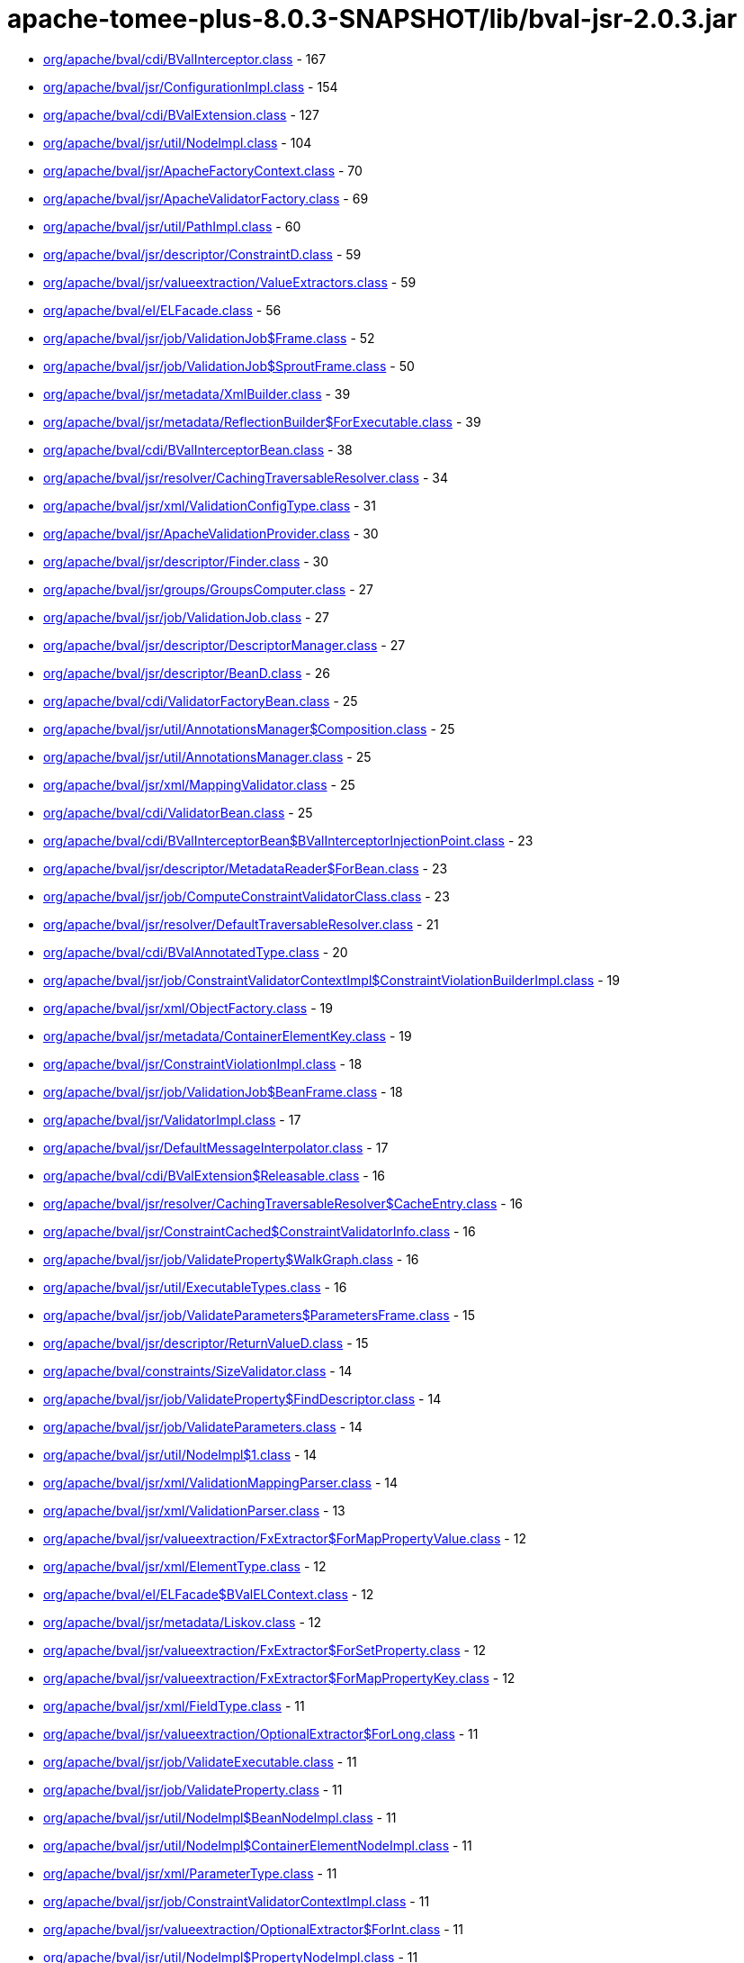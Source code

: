 = apache-tomee-plus-8.0.3-SNAPSHOT/lib/bval-jsr-2.0.3.jar

 - link:org/apache/bval/cdi/BValInterceptor.adoc[org/apache/bval/cdi/BValInterceptor.class] - 167
 - link:org/apache/bval/jsr/ConfigurationImpl.adoc[org/apache/bval/jsr/ConfigurationImpl.class] - 154
 - link:org/apache/bval/cdi/BValExtension.adoc[org/apache/bval/cdi/BValExtension.class] - 127
 - link:org/apache/bval/jsr/util/NodeImpl.adoc[org/apache/bval/jsr/util/NodeImpl.class] - 104
 - link:org/apache/bval/jsr/ApacheFactoryContext.adoc[org/apache/bval/jsr/ApacheFactoryContext.class] - 70
 - link:org/apache/bval/jsr/ApacheValidatorFactory.adoc[org/apache/bval/jsr/ApacheValidatorFactory.class] - 69
 - link:org/apache/bval/jsr/util/PathImpl.adoc[org/apache/bval/jsr/util/PathImpl.class] - 60
 - link:org/apache/bval/jsr/descriptor/ConstraintD.adoc[org/apache/bval/jsr/descriptor/ConstraintD.class] - 59
 - link:org/apache/bval/jsr/valueextraction/ValueExtractors.adoc[org/apache/bval/jsr/valueextraction/ValueExtractors.class] - 59
 - link:org/apache/bval/el/ELFacade.adoc[org/apache/bval/el/ELFacade.class] - 56
 - link:org/apache/bval/jsr/job/ValidationJob$Frame.adoc[org/apache/bval/jsr/job/ValidationJob$Frame.class] - 52
 - link:org/apache/bval/jsr/job/ValidationJob$SproutFrame.adoc[org/apache/bval/jsr/job/ValidationJob$SproutFrame.class] - 50
 - link:org/apache/bval/jsr/metadata/XmlBuilder.adoc[org/apache/bval/jsr/metadata/XmlBuilder.class] - 39
 - link:org/apache/bval/jsr/metadata/ReflectionBuilder$ForExecutable.adoc[org/apache/bval/jsr/metadata/ReflectionBuilder$ForExecutable.class] - 39
 - link:org/apache/bval/cdi/BValInterceptorBean.adoc[org/apache/bval/cdi/BValInterceptorBean.class] - 38
 - link:org/apache/bval/jsr/resolver/CachingTraversableResolver.adoc[org/apache/bval/jsr/resolver/CachingTraversableResolver.class] - 34
 - link:org/apache/bval/jsr/xml/ValidationConfigType.adoc[org/apache/bval/jsr/xml/ValidationConfigType.class] - 31
 - link:org/apache/bval/jsr/ApacheValidationProvider.adoc[org/apache/bval/jsr/ApacheValidationProvider.class] - 30
 - link:org/apache/bval/jsr/descriptor/Finder.adoc[org/apache/bval/jsr/descriptor/Finder.class] - 30
 - link:org/apache/bval/jsr/groups/GroupsComputer.adoc[org/apache/bval/jsr/groups/GroupsComputer.class] - 27
 - link:org/apache/bval/jsr/job/ValidationJob.adoc[org/apache/bval/jsr/job/ValidationJob.class] - 27
 - link:org/apache/bval/jsr/descriptor/DescriptorManager.adoc[org/apache/bval/jsr/descriptor/DescriptorManager.class] - 27
 - link:org/apache/bval/jsr/descriptor/BeanD.adoc[org/apache/bval/jsr/descriptor/BeanD.class] - 26
 - link:org/apache/bval/cdi/ValidatorFactoryBean.adoc[org/apache/bval/cdi/ValidatorFactoryBean.class] - 25
 - link:org/apache/bval/jsr/util/AnnotationsManager$Composition.adoc[org/apache/bval/jsr/util/AnnotationsManager$Composition.class] - 25
 - link:org/apache/bval/jsr/util/AnnotationsManager.adoc[org/apache/bval/jsr/util/AnnotationsManager.class] - 25
 - link:org/apache/bval/jsr/xml/MappingValidator.adoc[org/apache/bval/jsr/xml/MappingValidator.class] - 25
 - link:org/apache/bval/cdi/ValidatorBean.adoc[org/apache/bval/cdi/ValidatorBean.class] - 25
 - link:org/apache/bval/cdi/BValInterceptorBean$BValInterceptorInjectionPoint.adoc[org/apache/bval/cdi/BValInterceptorBean$BValInterceptorInjectionPoint.class] - 23
 - link:org/apache/bval/jsr/descriptor/MetadataReader$ForBean.adoc[org/apache/bval/jsr/descriptor/MetadataReader$ForBean.class] - 23
 - link:org/apache/bval/jsr/job/ComputeConstraintValidatorClass.adoc[org/apache/bval/jsr/job/ComputeConstraintValidatorClass.class] - 23
 - link:org/apache/bval/jsr/resolver/DefaultTraversableResolver.adoc[org/apache/bval/jsr/resolver/DefaultTraversableResolver.class] - 21
 - link:org/apache/bval/cdi/BValAnnotatedType.adoc[org/apache/bval/cdi/BValAnnotatedType.class] - 20
 - link:org/apache/bval/jsr/job/ConstraintValidatorContextImpl$ConstraintViolationBuilderImpl.adoc[org/apache/bval/jsr/job/ConstraintValidatorContextImpl$ConstraintViolationBuilderImpl.class] - 19
 - link:org/apache/bval/jsr/xml/ObjectFactory.adoc[org/apache/bval/jsr/xml/ObjectFactory.class] - 19
 - link:org/apache/bval/jsr/metadata/ContainerElementKey.adoc[org/apache/bval/jsr/metadata/ContainerElementKey.class] - 19
 - link:org/apache/bval/jsr/ConstraintViolationImpl.adoc[org/apache/bval/jsr/ConstraintViolationImpl.class] - 18
 - link:org/apache/bval/jsr/job/ValidationJob$BeanFrame.adoc[org/apache/bval/jsr/job/ValidationJob$BeanFrame.class] - 18
 - link:org/apache/bval/jsr/ValidatorImpl.adoc[org/apache/bval/jsr/ValidatorImpl.class] - 17
 - link:org/apache/bval/jsr/DefaultMessageInterpolator.adoc[org/apache/bval/jsr/DefaultMessageInterpolator.class] - 17
 - link:org/apache/bval/cdi/BValExtension$Releasable.adoc[org/apache/bval/cdi/BValExtension$Releasable.class] - 16
 - link:org/apache/bval/jsr/resolver/CachingTraversableResolver$CacheEntry.adoc[org/apache/bval/jsr/resolver/CachingTraversableResolver$CacheEntry.class] - 16
 - link:org/apache/bval/jsr/ConstraintCached$ConstraintValidatorInfo.adoc[org/apache/bval/jsr/ConstraintCached$ConstraintValidatorInfo.class] - 16
 - link:org/apache/bval/jsr/job/ValidateProperty$WalkGraph.adoc[org/apache/bval/jsr/job/ValidateProperty$WalkGraph.class] - 16
 - link:org/apache/bval/jsr/util/ExecutableTypes.adoc[org/apache/bval/jsr/util/ExecutableTypes.class] - 16
 - link:org/apache/bval/jsr/job/ValidateParameters$ParametersFrame.adoc[org/apache/bval/jsr/job/ValidateParameters$ParametersFrame.class] - 15
 - link:org/apache/bval/jsr/descriptor/ReturnValueD.adoc[org/apache/bval/jsr/descriptor/ReturnValueD.class] - 15
 - link:org/apache/bval/constraints/SizeValidator.adoc[org/apache/bval/constraints/SizeValidator.class] - 14
 - link:org/apache/bval/jsr/job/ValidateProperty$FindDescriptor.adoc[org/apache/bval/jsr/job/ValidateProperty$FindDescriptor.class] - 14
 - link:org/apache/bval/jsr/job/ValidateParameters.adoc[org/apache/bval/jsr/job/ValidateParameters.class] - 14
 - link:org/apache/bval/jsr/util/NodeImpl$1.adoc[org/apache/bval/jsr/util/NodeImpl$1.class] - 14
 - link:org/apache/bval/jsr/xml/ValidationMappingParser.adoc[org/apache/bval/jsr/xml/ValidationMappingParser.class] - 14
 - link:org/apache/bval/jsr/xml/ValidationParser.adoc[org/apache/bval/jsr/xml/ValidationParser.class] - 13
 - link:org/apache/bval/jsr/valueextraction/FxExtractor$ForMapPropertyValue.adoc[org/apache/bval/jsr/valueextraction/FxExtractor$ForMapPropertyValue.class] - 12
 - link:org/apache/bval/jsr/xml/ElementType.adoc[org/apache/bval/jsr/xml/ElementType.class] - 12
 - link:org/apache/bval/el/ELFacade$BValELContext.adoc[org/apache/bval/el/ELFacade$BValELContext.class] - 12
 - link:org/apache/bval/jsr/metadata/Liskov.adoc[org/apache/bval/jsr/metadata/Liskov.class] - 12
 - link:org/apache/bval/jsr/valueextraction/FxExtractor$ForSetProperty.adoc[org/apache/bval/jsr/valueextraction/FxExtractor$ForSetProperty.class] - 12
 - link:org/apache/bval/jsr/valueextraction/FxExtractor$ForMapPropertyKey.adoc[org/apache/bval/jsr/valueextraction/FxExtractor$ForMapPropertyKey.class] - 12
 - link:org/apache/bval/jsr/xml/FieldType.adoc[org/apache/bval/jsr/xml/FieldType.class] - 11
 - link:org/apache/bval/jsr/valueextraction/OptionalExtractor$ForLong.adoc[org/apache/bval/jsr/valueextraction/OptionalExtractor$ForLong.class] - 11
 - link:org/apache/bval/jsr/job/ValidateExecutable.adoc[org/apache/bval/jsr/job/ValidateExecutable.class] - 11
 - link:org/apache/bval/jsr/job/ValidateProperty.adoc[org/apache/bval/jsr/job/ValidateProperty.class] - 11
 - link:org/apache/bval/jsr/util/NodeImpl$BeanNodeImpl.adoc[org/apache/bval/jsr/util/NodeImpl$BeanNodeImpl.class] - 11
 - link:org/apache/bval/jsr/util/NodeImpl$ContainerElementNodeImpl.adoc[org/apache/bval/jsr/util/NodeImpl$ContainerElementNodeImpl.class] - 11
 - link:org/apache/bval/jsr/xml/ParameterType.adoc[org/apache/bval/jsr/xml/ParameterType.class] - 11
 - link:org/apache/bval/jsr/job/ConstraintValidatorContextImpl.adoc[org/apache/bval/jsr/job/ConstraintValidatorContextImpl.class] - 11
 - link:org/apache/bval/jsr/valueextraction/OptionalExtractor$ForInt.adoc[org/apache/bval/jsr/valueextraction/OptionalExtractor$ForInt.class] - 11
 - link:org/apache/bval/jsr/util/NodeImpl$PropertyNodeImpl.adoc[org/apache/bval/jsr/util/NodeImpl$PropertyNodeImpl.class] - 11
 - link:org/apache/bval/jsr/xml/Adapter1.adoc[org/apache/bval/jsr/xml/Adapter1.class] - 11
 - link:org/apache/bval/jsr/DefaultConstraintValidatorFactory.adoc[org/apache/bval/jsr/DefaultConstraintValidatorFactory.class] - 11
 - link:org/apache/bval/jsr/job/ValidateReturnValue.adoc[org/apache/bval/jsr/job/ValidateReturnValue.class] - 11
 - link:org/apache/bval/jsr/xml/GetterType.adoc[org/apache/bval/jsr/xml/GetterType.class] - 11
 - link:org/apache/bval/jsr/valueextraction/OptionalExtractor$ForDouble.adoc[org/apache/bval/jsr/valueextraction/OptionalExtractor$ForDouble.class] - 11
 - link:org/apache/bval/constraints/DigitsValidatorForString.adoc[org/apache/bval/constraints/DigitsValidatorForString.class] - 10
 - link:org/apache/bval/jsr/util/NodeImpl$ParameterNodeImpl.adoc[org/apache/bval/jsr/util/NodeImpl$ParameterNodeImpl.class] - 10
 - link:org/apache/bval/jsr/GraphContext.adoc[org/apache/bval/jsr/GraphContext.class] - 10
 - link:org/apache/bval/jsr/xml/ConstraintMappingsType.adoc[org/apache/bval/jsr/xml/ConstraintMappingsType.class] - 10
 - link:org/apache/bval/constraints/DigitsValidatorForNumber.adoc[org/apache/bval/constraints/DigitsValidatorForNumber.class] - 10
 - link:org/apache/bval/jsr/util/NodeBuilderCustomizableContextImpl.adoc[org/apache/bval/jsr/util/NodeBuilderCustomizableContextImpl.class] - 10
 - link:org/apache/bval/jsr/util/NodeContextBuilderImpl.adoc[org/apache/bval/jsr/util/NodeContextBuilderImpl.class] - 10
 - link:org/apache/bval/jsr/util/NodeImpl$ConstructorNodeImpl.adoc[org/apache/bval/jsr/util/NodeImpl$ConstructorNodeImpl.class] - 10
 - link:org/apache/bval/jsr/util/NodeImpl$MethodNodeImpl.adoc[org/apache/bval/jsr/util/NodeImpl$MethodNodeImpl.class] - 10
 - link:org/apache/bval/jsr/descriptor/ComposedD.adoc[org/apache/bval/jsr/descriptor/ComposedD.class] - 10
 - link:org/apache/bval/el/ELFacade$BValVariableMapper.adoc[org/apache/bval/el/ELFacade$BValVariableMapper.class] - 10
 - link:org/apache/bval/constraints/EmailValidator.adoc[org/apache/bval/constraints/EmailValidator.class] - 9
 - link:org/apache/bval/jsr/valueextraction/FxExtractor$ForListProperty.adoc[org/apache/bval/jsr/valueextraction/FxExtractor$ForListProperty.class] - 9
 - link:org/apache/bval/constraints/MinValidatorForNumber.adoc[org/apache/bval/constraints/MinValidatorForNumber.class] - 9
 - link:org/apache/bval/jsr/valueextraction/MapExtractor$ForKey.adoc[org/apache/bval/jsr/valueextraction/MapExtractor$ForKey.class] - 9
 - link:org/apache/bval/constraints/EmailValidator$1.adoc[org/apache/bval/constraints/EmailValidator$1.class] - 9
 - link:org/apache/bval/constraints/PatternValidator$1.adoc[org/apache/bval/constraints/PatternValidator$1.class] - 9
 - link:org/apache/bval/jsr/util/LeafNodeBuilderCustomizableContextImpl$LeafNodeContextBuilderImpl.adoc[org/apache/bval/jsr/util/LeafNodeBuilderCustomizableContextImpl$LeafNodeContextBuilderImpl.class] - 9
 - link:org/apache/bval/jsr/xml/GroupConversionType.adoc[org/apache/bval/jsr/xml/GroupConversionType.class] - 9
 - link:org/apache/bval/jsr/xml/PropertyType.adoc[org/apache/bval/jsr/xml/PropertyType.class] - 9
 - link:org/apache/bval/constraints/MaxValidatorForNumber.adoc[org/apache/bval/constraints/MaxValidatorForNumber.class] - 9
 - link:org/apache/bval/jsr/DefaultValidationProviderResolver.adoc[org/apache/bval/jsr/DefaultValidationProviderResolver.class] - 9
 - link:org/apache/bval/jsr/util/ContainerElementNodeBuilderCustomizableContextImpl.adoc[org/apache/bval/jsr/util/ContainerElementNodeBuilderCustomizableContextImpl.class] - 9
 - link:org/apache/bval/jsr/xml/MethodType.adoc[org/apache/bval/jsr/xml/MethodType.class] - 9
 - link:org/apache/bval/jsr/valueextraction/IterableElementExtractor.adoc[org/apache/bval/jsr/valueextraction/IterableElementExtractor.class] - 9
 - link:org/apache/bval/constraints/Email.adoc[org/apache/bval/constraints/Email.class] - 9
 - link:org/apache/bval/constraints/MinValidatorForString.adoc[org/apache/bval/constraints/MinValidatorForString.class] - 9
 - link:org/apache/bval/jsr/descriptor/MetadataReader$ForContainer.adoc[org/apache/bval/jsr/descriptor/MetadataReader$ForContainer.class] - 9
 - link:org/apache/bval/jsr/resolver/JPATraversableResolver.adoc[org/apache/bval/jsr/resolver/JPATraversableResolver.class] - 9
 - link:org/apache/bval/jsr/valueextraction/MapExtractor$ForValue.adoc[org/apache/bval/jsr/valueextraction/MapExtractor$ForValue.class] - 9
 - link:org/apache/bval/jsr/xml/SchemaManager.adoc[org/apache/bval/jsr/xml/SchemaManager.class] - 9
 - link:org/apache/bval/constraints/AbstractPatternValidator.adoc[org/apache/bval/constraints/AbstractPatternValidator.class] - 9
 - link:org/apache/bval/constraints/MaxValidatorForString.adoc[org/apache/bval/constraints/MaxValidatorForString.class] - 9
 - link:org/apache/bval/constraints/DecimalMaxValidator.adoc[org/apache/bval/constraints/DecimalMaxValidator.class] - 8
 - link:org/apache/bval/jsr/valueextraction/ValueExtractors$UnwrappingInfo.adoc[org/apache/bval/jsr/valueextraction/ValueExtractors$UnwrappingInfo.class] - 8
 - link:org/apache/bval/jsr/util/NodeBuilderDefinedContextImpl.adoc[org/apache/bval/jsr/util/NodeBuilderDefinedContextImpl.class] - 8
 - link:org/apache/bval/jsr/xml/ConstraintType.adoc[org/apache/bval/jsr/xml/ConstraintType.class] - 8
 - link:org/apache/bval/jsr/descriptor/MethodD.adoc[org/apache/bval/jsr/descriptor/MethodD.class] - 8
 - link:org/apache/bval/jsr/metadata/CompositeBuilder$ForBean.adoc[org/apache/bval/jsr/metadata/CompositeBuilder$ForBean.class] - 8
 - link:org/apache/bval/jsr/util/ContainerElementNodeContextBuilderImpl.adoc[org/apache/bval/jsr/util/ContainerElementNodeContextBuilderImpl.class] - 8
 - link:org/apache/bval/jsr/xml/BeanType.adoc[org/apache/bval/jsr/xml/BeanType.class] - 8
 - link:org/apache/bval/jsr/xml/ReturnValueType.adoc[org/apache/bval/jsr/xml/ReturnValueType.class] - 8
 - link:org/apache/bval/jsr/descriptor/MetadataReader$ForElement.adoc[org/apache/bval/jsr/descriptor/MetadataReader$ForElement.class] - 8
 - link:org/apache/bval/jsr/valueextraction/ExtractValues.adoc[org/apache/bval/jsr/valueextraction/ExtractValues.class] - 8
 - link:org/apache/bval/constraints/DecimalMinValidator.adoc[org/apache/bval/constraints/DecimalMinValidator.class] - 8
 - link:org/apache/bval/jsr/xml/ContainerElementTypeType.adoc[org/apache/bval/jsr/xml/ContainerElementTypeType.class] - 8
 - link:org/apache/bval/jsr/xml/DefaultValidatedExecutableTypesType.adoc[org/apache/bval/jsr/xml/DefaultValidatedExecutableTypesType.class] - 7
 - link:org/apache/bval/jsr/descriptor/ComposedD$ForCascadableContainer.adoc[org/apache/bval/jsr/descriptor/ComposedD$ForCascadableContainer.class] - 7
 - link:org/apache/bval/jsr/xml/ConstraintDefinitionType.adoc[org/apache/bval/jsr/xml/ConstraintDefinitionType.class] - 7
 - link:org/apache/bval/jsr/descriptor/PropertyD.adoc[org/apache/bval/jsr/descriptor/PropertyD.class] - 7
 - link:org/apache/bval/jsr/groups/Group$Sequence.adoc[org/apache/bval/jsr/groups/Group$Sequence.class] - 7
 - link:org/apache/bval/jsr/metadata/ReflectionBuilder$ForContainer.adoc[org/apache/bval/jsr/metadata/ReflectionBuilder$ForContainer.class] - 7
 - link:org/apache/bval/jsr/valueextraction/FxExtractor$ForObservableValue.adoc[org/apache/bval/jsr/valueextraction/FxExtractor$ForObservableValue.class] - 7
 - link:org/apache/bval/jsr/xml/ConstructorType.adoc[org/apache/bval/jsr/xml/ConstructorType.class] - 6
 - link:org/apache/bval/jsr/job/ValidateParameters$ForConstructor.adoc[org/apache/bval/jsr/job/ValidateParameters$ForConstructor.class] - 6
 - link:org/apache/bval/jsr/job/ValidationJob$ContainerElementCascadeFrame.adoc[org/apache/bval/jsr/job/ValidationJob$ContainerElementCascadeFrame.class] - 6
 - link:org/apache/bval/jsr/metadata/CompositeBuilder$ForExecutable.adoc[org/apache/bval/jsr/metadata/CompositeBuilder$ForExecutable.class] - 6
 - link:org/apache/bval/jsr/metadata/ReflectionBuilder$ForBean.adoc[org/apache/bval/jsr/metadata/ReflectionBuilder$ForBean.class] - 6
 - link:org/apache/bval/jsr/descriptor/ConstraintD$1.adoc[org/apache/bval/jsr/descriptor/ConstraintD$1.class] - 6
 - link:org/apache/bval/jsr/util/ContainerElementNodeBuilderDefinedContextImpl.adoc[org/apache/bval/jsr/util/ContainerElementNodeBuilderDefinedContextImpl.class] - 6
 - link:org/apache/bval/jsr/valueextraction/ListElementExtractor.adoc[org/apache/bval/jsr/valueextraction/ListElementExtractor.class] - 6
 - link:org/apache/bval/jsr/xml/ValidatedByType.adoc[org/apache/bval/jsr/xml/ValidatedByType.class] - 6
 - link:org/apache/bval/util/ValidatorUtils.adoc[org/apache/bval/util/ValidatorUtils.class] - 6
 - link:org/apache/bval/jsr/descriptor/CascadableContainerD.adoc[org/apache/bval/jsr/descriptor/CascadableContainerD.class] - 6
 - link:org/apache/bval/jsr/job/ValidateParameters$ForMethod.adoc[org/apache/bval/jsr/job/ValidateParameters$ForMethod.class] - 6
 - link:org/apache/bval/jsr/valueextraction/OptionalExtractor$ForObject.adoc[org/apache/bval/jsr/valueextraction/OptionalExtractor$ForObject.class] - 6
 - link:org/apache/bval/jsr/metadata/Liskov$1.adoc[org/apache/bval/jsr/metadata/Liskov$1.class] - 6
 - link:org/apache/bval/jsr/metadata/ReflectionBuilder$1.adoc[org/apache/bval/jsr/metadata/ReflectionBuilder$1.class] - 6
 - link:org/apache/bval/jsr/BootstrapConfigurationImpl.adoc[org/apache/bval/jsr/BootstrapConfigurationImpl.class] - 6
 - link:org/apache/bval/jsr/descriptor/ExecutableD.adoc[org/apache/bval/jsr/descriptor/ExecutableD.class] - 6
 - link:org/apache/bval/jsr/job/ComputeConstraintValidatorClass$1.adoc[org/apache/bval/jsr/job/ComputeConstraintValidatorClass$1.class] - 6
 - link:org/apache/bval/constraints/NotEmptyValidatorForCollection.adoc[org/apache/bval/constraints/NotEmptyValidatorForCollection.class] - 5
 - link:org/apache/bval/jsr/xml/ClassType.adoc[org/apache/bval/jsr/xml/ClassType.class] - 5
 - link:org/apache/bval/jsr/xml/ExecutableValidationType.adoc[org/apache/bval/jsr/xml/ExecutableValidationType.class] - 5
 - link:org/apache/bval/constraints/AssertTrueValidator.adoc[org/apache/bval/constraints/AssertTrueValidator.class] - 5
 - link:org/apache/bval/constraints/NotEmptyValidatorForMap.adoc[org/apache/bval/constraints/NotEmptyValidatorForMap.class] - 5
 - link:org/apache/bval/jsr/job/ValidateBean.adoc[org/apache/bval/jsr/job/ValidateBean.class] - 5
 - link:org/apache/bval/jsr/xml/GroupsType.adoc[org/apache/bval/jsr/xml/GroupsType.class] - 5
 - link:org/apache/bval/constraints/AssertFalseValidator.adoc[org/apache/bval/constraints/AssertFalseValidator.class] - 5
 - link:org/apache/bval/constraints/DecimalMaxValidator$ForString.adoc[org/apache/bval/constraints/DecimalMaxValidator$ForString.class] - 5
 - link:org/apache/bval/constraints/NotBlankValidator.adoc[org/apache/bval/constraints/NotBlankValidator.class] - 5
 - link:org/apache/bval/jsr/metadata/ValidatorMappingProvider.adoc[org/apache/bval/jsr/metadata/ValidatorMappingProvider.class] - 5
 - link:org/apache/bval/constraints/DecimalMaxValidator$ForNumber.adoc[org/apache/bval/constraints/DecimalMaxValidator$ForNumber.class] - 5
 - link:org/apache/bval/constraints/DecimalMinValidator$ForNumber.adoc[org/apache/bval/constraints/DecimalMinValidator$ForNumber.class] - 5
 - link:org/apache/bval/constraints/NotEmpty.adoc[org/apache/bval/constraints/NotEmpty.class] - 5
 - link:org/apache/bval/jsr/xml/PayloadType.adoc[org/apache/bval/jsr/xml/PayloadType.class] - 5
 - link:org/apache/bval/constraints/NotEmptyValidatorForCharSequence.adoc[org/apache/bval/constraints/NotEmptyValidatorForCharSequence.class] - 5
 - link:org/apache/bval/constraints/TimeValidator.adoc[org/apache/bval/constraints/TimeValidator.class] - 5
 - link:org/apache/bval/constraints/PatternValidator.adoc[org/apache/bval/constraints/PatternValidator.class] - 5
 - link:org/apache/bval/jsr/CascadingPropertyValidator.adoc[org/apache/bval/jsr/CascadingPropertyValidator.class] - 5
 - link:org/apache/bval/jsr/metadata/XmlBuilder$ForContainer.adoc[org/apache/bval/jsr/metadata/XmlBuilder$ForContainer.class] - 5
 - link:org/apache/bval/jsr/util/NodeImpl$CrossParameterNodeImpl.adoc[org/apache/bval/jsr/util/NodeImpl$CrossParameterNodeImpl.class] - 5
 - link:org/apache/bval/jsr/resolver/SimpleTraversableResolver.adoc[org/apache/bval/jsr/resolver/SimpleTraversableResolver.class] - 5
 - link:org/apache/bval/jsr/util/LeafNodeBuilderCustomizableContextImpl.adoc[org/apache/bval/jsr/util/LeafNodeBuilderCustomizableContextImpl.class] - 5
 - link:org/apache/bval/jsr/util/NodeImpl$ReturnValueNodeImpl.adoc[org/apache/bval/jsr/util/NodeImpl$ReturnValueNodeImpl.class] - 5
 - link:org/apache/bval/constraints/DecimalMinValidator$ForString.adoc[org/apache/bval/constraints/DecimalMinValidator$ForString.class] - 5
 - link:org/apache/bval/jsr/xml/GroupSequenceType.adoc[org/apache/bval/jsr/xml/GroupSequenceType.class] - 5
 - link:org/apache/bval/constraints/NumberSignValidator.adoc[org/apache/bval/constraints/NumberSignValidator.class] - 4
 - link:org/apache/bval/jsr/job/ValidateReturnValue$ForMethod.adoc[org/apache/bval/jsr/job/ValidateReturnValue$ForMethod.class] - 4
 - link:org/apache/bval/jsr/metadata/AnnotationDeclaredValidatorMappingProvider.adoc[org/apache/bval/jsr/metadata/AnnotationDeclaredValidatorMappingProvider.class] - 4
 - link:org/apache/bval/jsr/metadata/ReflectionBuilder$ForClass.adoc[org/apache/bval/jsr/metadata/ReflectionBuilder$ForClass.class] - 4
 - link:org/apache/bval/jsr/descriptor/ElementD.adoc[org/apache/bval/jsr/descriptor/ElementD.class] - 4
 - link:org/apache/bval/jsr/metadata/CompositeBuilder.adoc[org/apache/bval/jsr/metadata/CompositeBuilder.class] - 4
 - link:org/apache/bval/jsr/metadata/ValidatorMapping.adoc[org/apache/bval/jsr/metadata/ValidatorMapping.class] - 4
 - link:org/apache/bval/jsr/util/AnnotationProxyBuilder$ConvertGroupAnnotation.adoc[org/apache/bval/jsr/util/AnnotationProxyBuilder$ConvertGroupAnnotation.class] - 4
 - link:org/apache/bval/jsr/util/AnnotationProxyBuilder.adoc[org/apache/bval/jsr/util/AnnotationProxyBuilder.class] - 4
 - link:org/apache/bval/jsr/descriptor/MetadataReader$ForConstructor.adoc[org/apache/bval/jsr/descriptor/MetadataReader$ForConstructor.class] - 4
 - link:org/apache/bval/jsr/ParticipantFactory.adoc[org/apache/bval/jsr/ParticipantFactory.class] - 4
 - link:org/apache/bval/jsr/descriptor/MetadataReader$ForMethod.adoc[org/apache/bval/jsr/descriptor/MetadataReader$ForMethod.class] - 4
 - link:org/apache/bval/jsr/job/ValidateReturnValue$ForConstructor.adoc[org/apache/bval/jsr/job/ValidateReturnValue$ForConstructor.class] - 4
 - link:org/apache/bval/jsr/xml/CrossParameterType.adoc[org/apache/bval/jsr/xml/CrossParameterType.class] - 4
 - link:org/apache/bval/constraints/NotEmptyValidator.adoc[org/apache/bval/constraints/NotEmptyValidator.class] - 3
 - link:org/apache/bval/cdi/DefaultLiteral.adoc[org/apache/bval/cdi/DefaultLiteral.class] - 3
 - link:org/apache/bval/jsr/job/ValidateProperty$ForBeanProperty.adoc[org/apache/bval/jsr/job/ValidateProperty$ForBeanProperty.class] - 3
 - link:org/apache/bval/jsr/job/ValidateProperty$PropertyFrame.adoc[org/apache/bval/jsr/job/ValidateProperty$PropertyFrame.class] - 3
 - link:org/apache/bval/jsr/metadata/HierarchyBuilder.adoc[org/apache/bval/jsr/metadata/HierarchyBuilder.class] - 3
 - link:org/apache/bval/jsr/util/PathNavigation.adoc[org/apache/bval/jsr/util/PathNavigation.class] - 3
 - link:org/apache/bval/constraints/NullValidator.adoc[org/apache/bval/constraints/NullValidator.class] - 3
 - link:org/apache/bval/jsr/valueextraction/ExtractValues$Receiver.adoc[org/apache/bval/jsr/valueextraction/ExtractValues$Receiver.class] - 3
 - link:org/apache/bval/constraints/NumberSignValidator$ForNegative.adoc[org/apache/bval/constraints/NumberSignValidator$ForNegative.class] - 3
 - link:org/apache/bval/jsr/descriptor/MetadataReader$ForExecutable.adoc[org/apache/bval/jsr/descriptor/MetadataReader$ForExecutable.class] - 3
 - link:org/apache/bval/constraints/NumberSignValidator$ForPositive.adoc[org/apache/bval/constraints/NumberSignValidator$ForPositive.class] - 3
 - link:org/apache/bval/jsr/ConstraintCached.adoc[org/apache/bval/jsr/ConstraintCached.class] - 3
 - link:org/apache/bval/jsr/metadata/HierarchyBuilder$ForContainer.adoc[org/apache/bval/jsr/metadata/HierarchyBuilder$ForContainer.class] - 3
 - link:org/apache/bval/jsr/util/AnnotationsManager$OverriddenAnnotationSpecifier.adoc[org/apache/bval/jsr/util/AnnotationsManager$OverriddenAnnotationSpecifier.class] - 3
 - link:org/apache/bval/jsr/xml/AnnotationType.adoc[org/apache/bval/jsr/xml/AnnotationType.class] - 3
 - link:org/apache/bval/constraints/NumberSignValidator$ForNegative$OrZero.adoc[org/apache/bval/constraints/NumberSignValidator$ForNegative$OrZero.class] - 3
 - link:org/apache/bval/cdi/AnyLiteral.adoc[org/apache/bval/cdi/AnyLiteral.class] - 3
 - link:org/apache/bval/constraints/NotNullValidator.adoc[org/apache/bval/constraints/NotNullValidator.class] - 3
 - link:org/apache/bval/jsr/util/LeafNodeBuilderCustomizableContextImpl$LeafNodeContextBuilderImpl$1.adoc[org/apache/bval/jsr/util/LeafNodeBuilderCustomizableContextImpl$LeafNodeContextBuilderImpl$1.class] - 3
 - link:org/apache/bval/constraints/NumberSignValidator$ForPositive$OrZero.adoc[org/apache/bval/constraints/NumberSignValidator$ForPositive$OrZero.class] - 3
 - link:org/apache/bval/constraints/SizeValidator$ForArray$OfByte.adoc[org/apache/bval/constraints/SizeValidator$ForArray$OfByte.class] - 2
 - link:org/apache/bval/constraints/SizeValidator$ForArray.adoc[org/apache/bval/constraints/SizeValidator$ForArray.class] - 2
 - link:org/apache/bval/cdi/EmptyAnnotationLiteral.adoc[org/apache/bval/cdi/EmptyAnnotationLiteral.class] - 2
 - link:org/apache/bval/constraints/SizeValidator$ForCharSequence.adoc[org/apache/bval/constraints/SizeValidator$ForCharSequence.class] - 2
 - link:org/apache/bval/el/ELFacade$BValFunctionMapper.adoc[org/apache/bval/el/ELFacade$BValFunctionMapper.class] - 2
 - link:org/apache/bval/jsr/job/ValidationJobFactory.adoc[org/apache/bval/jsr/job/ValidationJobFactory.class] - 2
 - link:org/apache/bval/jsr/metadata/CompositeBuilder$ForContainer.adoc[org/apache/bval/jsr/metadata/CompositeBuilder$ForContainer.class] - 2
 - link:org/apache/bval/jsr/metadata/ReflectionBuilder$ForExecutable$1.adoc[org/apache/bval/jsr/metadata/ReflectionBuilder$ForExecutable$1.class] - 2
 - link:org/apache/bval/jsr/metadata/ReflectionBuilder$ForExecutable$2.adoc[org/apache/bval/jsr/metadata/ReflectionBuilder$ForExecutable$2.class] - 2
 - link:org/apache/bval/constraints/SizeValidator$ForArray$OfInt.adoc[org/apache/bval/constraints/SizeValidator$ForArray$OfInt.class] - 2
 - link:org/apache/bval/jsr/metadata/HierarchyBuilder$ExecutableDelegate.adoc[org/apache/bval/jsr/metadata/HierarchyBuilder$ExecutableDelegate.class] - 2
 - link:org/apache/bval/jsr/metadata/XmlBuilder$ForCrossParameter.adoc[org/apache/bval/jsr/metadata/XmlBuilder$ForCrossParameter.class] - 2
 - link:org/apache/bval/constraints/SizeValidator$ForMap.adoc[org/apache/bval/constraints/SizeValidator$ForMap.class] - 2
 - link:org/apache/bval/jsr/util/PathImpl$Builder.adoc[org/apache/bval/jsr/util/PathImpl$Builder.class] - 2
 - link:org/apache/bval/jsr/xml/package-info.adoc[org/apache/bval/jsr/xml/package-info.class] - 2
 - link:org/apache/bval/constraints/SizeValidator$ForArray$OfChar.adoc[org/apache/bval/constraints/SizeValidator$ForArray$OfChar.class] - 2
 - link:org/apache/bval/constraints/SizeValidator$ForArray$OfFloat.adoc[org/apache/bval/constraints/SizeValidator$ForArray$OfFloat.class] - 2
 - link:org/apache/bval/constraints/SizeValidator$ForArray$OfLong.adoc[org/apache/bval/constraints/SizeValidator$ForArray$OfLong.class] - 2
 - link:org/apache/bval/jsr/ConstraintAnnotationAttributes$Types.adoc[org/apache/bval/jsr/ConstraintAnnotationAttributes$Types.class] - 2
 - link:org/apache/bval/jsr/descriptor/ComposedD$ForProperty.adoc[org/apache/bval/jsr/descriptor/ComposedD$ForProperty.class] - 2
 - link:org/apache/bval/jsr/groups/Groups.adoc[org/apache/bval/jsr/groups/Groups.class] - 2
 - link:org/apache/bval/jsr/job/ValidationJob$UnwrappedElementConstraintValidationPseudoFrame.adoc[org/apache/bval/jsr/job/ValidationJob$UnwrappedElementConstraintValidationPseudoFrame.class] - 2
 - link:org/apache/bval/jsr/metadata/HierarchyBuilder$BeanDelegate.adoc[org/apache/bval/jsr/metadata/HierarchyBuilder$BeanDelegate.class] - 2
 - link:org/apache/bval/jsr/metadata/MetadataBuilders.adoc[org/apache/bval/jsr/metadata/MetadataBuilders.class] - 2
 - link:org/apache/bval/constraints/SizeValidator$ForArray$OfObject.adoc[org/apache/bval/constraints/SizeValidator$ForArray$OfObject.class] - 2
 - link:org/apache/bval/jsr/metadata/Liskov$StrengtheningIssue.adoc[org/apache/bval/jsr/metadata/Liskov$StrengtheningIssue.class] - 2
 - link:org/apache/bval/jsr/metadata/XmlBuilder$ForReturnValue.adoc[org/apache/bval/jsr/metadata/XmlBuilder$ForReturnValue.class] - 2
 - link:org/apache/bval/jsr/metadata/XmlBuilder$Version.adoc[org/apache/bval/jsr/metadata/XmlBuilder$Version.class] - 2
 - link:org/apache/bval/constraints/SizeValidator$ForArray$OfBoolean.adoc[org/apache/bval/constraints/SizeValidator$ForArray$OfBoolean.class] - 2
 - link:org/apache/bval/constraints/SizeValidator$ForArray$OfShort.adoc[org/apache/bval/constraints/SizeValidator$ForArray$OfShort.class] - 2
 - link:org/apache/bval/jsr/ConfigurationImpl$doBuildValidatorFactory_ACTION.adoc[org/apache/bval/jsr/ConfigurationImpl$doBuildValidatorFactory_ACTION.class] - 2
 - link:org/apache/bval/jsr/groups/Group.adoc[org/apache/bval/jsr/groups/Group.class] - 2
 - link:org/apache/bval/jsr/xml/SchemaManager$DynamicValidatorHandler.adoc[org/apache/bval/jsr/xml/SchemaManager$DynamicValidatorHandler.class] - 2
 - link:org/apache/bval/constraints/SizeValidator$ForArray$OfDouble.adoc[org/apache/bval/constraints/SizeValidator$ForArray$OfDouble.class] - 2
 - link:org/apache/bval/constraints/SizeValidator$ForCollection.adoc[org/apache/bval/constraints/SizeValidator$ForCollection.class] - 2
 - link:org/apache/bval/jsr/util/AnnotationProxyBuilder$ValidAnnotation.adoc[org/apache/bval/jsr/util/AnnotationProxyBuilder$ValidAnnotation.class] - 2
 - link:org/apache/bval/constraints/FutureValidator.adoc[org/apache/bval/constraints/FutureValidator.class] - 1
 - link:org/apache/bval/constraints/AbstractPatternValidator$PatternDescriptor.adoc[org/apache/bval/constraints/AbstractPatternValidator$PatternDescriptor.class] - 1
 - link:org/apache/bval/constraints/FutureOrPresentValidator.adoc[org/apache/bval/constraints/FutureOrPresentValidator.class] - 1
 - link:org/apache/bval/jsr/job/ValidateProperty$WalkGraph$1.adoc[org/apache/bval/jsr/job/ValidateProperty$WalkGraph$1.class] - 1
 - link:org/apache/bval/jsr/metadata/MetadataSource.adoc[org/apache/bval/jsr/metadata/MetadataSource.class] - 1
 - link:org/apache/bval/jsr/metadata/XmlValidationMappingProvider.adoc[org/apache/bval/jsr/metadata/XmlValidationMappingProvider.class] - 1
 - link:org/apache/bval/cdi/BValExtension$AnnotatedTypeFilter.adoc[org/apache/bval/cdi/BValExtension$AnnotatedTypeFilter.class] - 1
 - link:org/apache/bval/constraints/PastOrPresentValidator.adoc[org/apache/bval/constraints/PastOrPresentValidator.class] - 1
 - link:org/apache/bval/jsr/ConstraintAnnotationAttributes.adoc[org/apache/bval/jsr/ConstraintAnnotationAttributes.class] - 1
 - link:org/apache/bval/jsr/descriptor/ParameterD.adoc[org/apache/bval/jsr/descriptor/ParameterD.class] - 1
 - link:org/apache/bval/jsr/job/ValidateProperty$DescriptorWrapper.adoc[org/apache/bval/jsr/job/ValidateProperty$DescriptorWrapper.class] - 1
 - link:org/apache/bval/jsr/job/ValidateProperty$ForPropertyValue.adoc[org/apache/bval/jsr/job/ValidateProperty$ForPropertyValue.class] - 1
 - link:org/apache/bval/jsr/job/ValidationJob$ContainerElementConstraintsFrame.adoc[org/apache/bval/jsr/job/ValidationJob$ContainerElementConstraintsFrame.class] - 1
 - link:org/apache/bval/jsr/ApacheMessageContext.adoc[org/apache/bval/jsr/ApacheMessageContext.class] - 1
 - link:org/apache/bval/jsr/descriptor/ConstructorD.adoc[org/apache/bval/jsr/descriptor/ConstructorD.class] - 1
 - link:org/apache/bval/jsr/descriptor/CrossParameterD.adoc[org/apache/bval/jsr/descriptor/CrossParameterD.class] - 1
 - link:org/apache/bval/jsr/parameter/DefaultParameterNameProvider.adoc[org/apache/bval/jsr/parameter/DefaultParameterNameProvider.class] - 1
 - link:org/apache/bval/constraints/PastValidator.adoc[org/apache/bval/constraints/PastValidator.class] - 1
 - link:org/apache/bval/jsr/ConstraintDefaults.adoc[org/apache/bval/jsr/ConstraintDefaults.class] - 1
 - link:org/apache/bval/jsr/descriptor/ContainerElementTypeD.adoc[org/apache/bval/jsr/descriptor/ContainerElementTypeD.class] - 1
 - link:org/apache/bval/jsr/groups/GroupConversion.adoc[org/apache/bval/jsr/groups/GroupConversion.class] - 1
 - link:org/apache/bval/jsr/job/ValidateProperty$TypeWrapper.adoc[org/apache/bval/jsr/job/ValidateProperty$TypeWrapper.class] - 1
 - link:org/apache/bval/jsr/util/AnnotationProxy.adoc[org/apache/bval/jsr/util/AnnotationProxy.class] - 1
 - link:org/apache/bval/cdi/BValBinding.adoc[org/apache/bval/cdi/BValBinding.class] - 1
 - link:org/apache/bval/jsr/ApacheValidatorConfiguration.adoc[org/apache/bval/jsr/ApacheValidatorConfiguration.class] - 1
